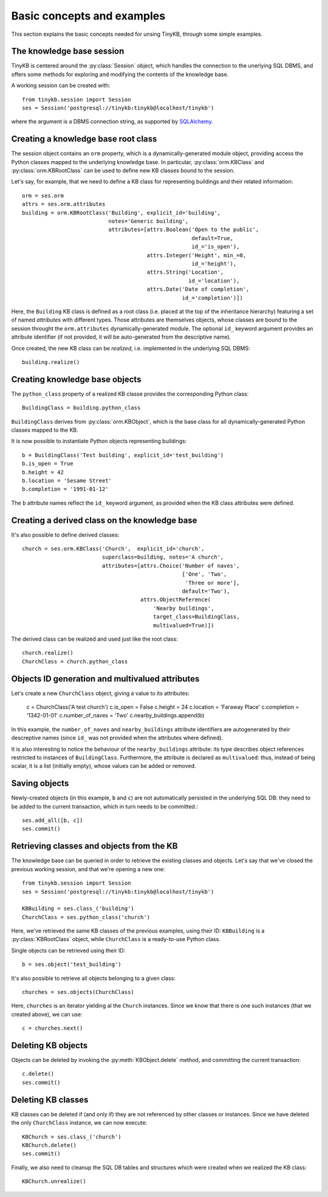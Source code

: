 Basic concepts and examples
===========================

This section explains the basic concepts needed for unsing TinyKB,
through some simple examples.


The knowledge base session
--------------------------

TinyKB is centered around the :py:class:`Session` object, which
handles the connection to the unerlying SQL DBMS, and offers some
methods for exploring and modifying the contents of the knowledge
base.

A working session can be created with::

    from tinykb.session import Session
    ses = Session('postgresql://tinykb:tinykb@localhost/tinykb')

where the argument is a DBMS connection string, as supported by
`SQLAlchemy`_.


Creating a knowledge base root class
------------------------------------

The session object contains an ``orm`` property, which is a
dynamically-generated module object, providing access the Python
classes mapped to the underlying knowledge base.  In particular,
:py:class:`orm.KBClass` and :py:class:`orm.KBRootClass` can be used to
define new KB classes bound to the session.

Let's say, for example, that we need to define a KB class for
representing buildings and their related information::

    orm = ses.orm
    attrs = ses.orm.attributes
    building = orm.KBRootClass('Building', explicit_id='building',
                               notes='Generic building',
                               attributes=[attrs.Boolean('Open to the public',
                                                         default=True,
                                                         id_='is_open'),
                                           attrs.Integer('Height', min_=0,
					                 id_='height'),
                                           attrs.String('Location',
					                id_='location'),
                                           attrs.Date('Date of completion',
                                                      id_='completion')])

Here, the ``Building`` KB class is defined as a root class
(i.e. placed at the top of the inheritance hierarchy) featuring a set
of named *attributes* with different types.  Those attributes are
themselves objects, whose classes are bound to the session throught
the ``orm.attributes`` dynamically-generated module.  The optional
``id_`` keyword argument provides an attribute identifier (if not
provided, it will be auto-generated from the descriptive name).

Once created, the new KB class can be *realized*, i.e. implemented in
the underlying SQL DBMS::

    building.realize()


Creating knowledge base objects
-------------------------------

The ``python_class`` property of a realized KB classe provides the
corresponding Python class::

    BuildingClass = building.python_class

``BuildingClass`` derives from :py:class:`orm.KBObject`, which is the base class for all dynamically-generated Python classes mapped to the KB.

It is now possible to instantiate Python objects representing
buildings::

    b = BuildingClass('Test building', explicit_id='test_building')
    b.is_open = True
    b.height = 42
    b.location = 'Sesame Street'
    b.completion = '1991-01-12'

The ``b`` attribute names reflect the ``id_`` keyword argument, as
provided when the KB class attributes were defined.


Creating a derived class on the knowledge base
----------------------------------------------

It's also possible to define derived classes::

    church = ses.orm.KBClass('Church',  explicit_id='church',
                             superclass=building, notes='A church',
                             attributes=[attrs.Choice('Number of naves',
                                                      ['One', 'Two',
                                                       'Three or more'],
                                                      default='Two'),
                                         attrs.ObjectReference(
                                             'Nearby buildings',
                                             target_class=BuildingClass,
                                             multivalued=True)])

The derived class can be realized and used just like the root class::

    church.realize()
    ChurchClass = church.python_class


Objects ID generation and multivalued attributes
------------------------------------------------

Let's create a new ``ChurchClass`` object, giving a value to its
attributes:

    c = ChurchClass('A test church')
    c.is_open = False
    c.height = 24
    c.location = 'Faraway Place'
    c.completion = '1342-01-01'
    c.number_of_naves = 'Two'
    c.nearby_buildings.append(b)

In this example, the ``number_of_naves`` and ``nearby_buildings``
attribute identifiers are autogenerated by their descreptive names
(since ``id_`` was not provided when the attributes where defined).

It is also interesting to notice the behaviour of the
``nearby_buildings`` attribute: its type describes object references
restricted to instances of ``BuildingClass``.  Furthermore, the
attribute is declared as ``multivalued``: thus, instead of being
scalar, it is a list (initially empty), whose values can be added or
removed.


Saving objects
--------------

Newly-created objects (in this example, ``b`` and ``c``) are not
automatically persisted in the underlying SQL DB: they need to be
added to the current transaction, which in turn needs to be committed.::

    ses.add_all([b, c])
    ses.commit()


Retrieving classes and objects from the KB
------------------------------------------

The knowledge base can be queried in order to retrieve the existing
classes and objects.  Let's say that we've closed the previous working
session, and that we're opening a new one::

    from tinykb.session import Session
    ses = Session('postgresql://tinykb:tinykb@localhost/tinykb')

    KBBuilding = ses.class_('building')
    ChurchClass = ses.python_class('church')

Here, we've retrieved the same KB classes of the previous examples,
using their ID: ``KBBuilding`` is a :py:class:`KBRootClass` object,
while ``ChurchClass`` is a ready-to-use Python class.

Single objects can be retrieved using their ID::

    b = ses.object('test_building')

It's also possible to retrieve all objects belonging to a given class::

    churches = ses.objects(ChurchClass)

Here, ``churches`` is an iterator yielding al the ``Church``
instances.  Since we know that there is one such instances (that we
created above), we can use::

    c = churches.next()


Deleting KB objects
-------------------

Objects can be deleted by invoking the :py:meth:`KBObject.delete`
method, and committing the current transaction::

    c.delete()
    ses.commit()


Deleting KB classes
-------------------

KB classes can be deleted if (and only if) they are not referenced by
other classes or instances.  Since we have deleted the only
``ChurchClass`` instance, we can now execute::

    KBChurch = ses.class_('church')
    KBChurch.delete()
    ses.commit()

Finally, we also need to cleanup the SQL DB tables and structures
which were created when we realized the KB class::

    KBChurch.unrealize()

.. _SQLAlchemy: http://www.sqlalchemy.org/
